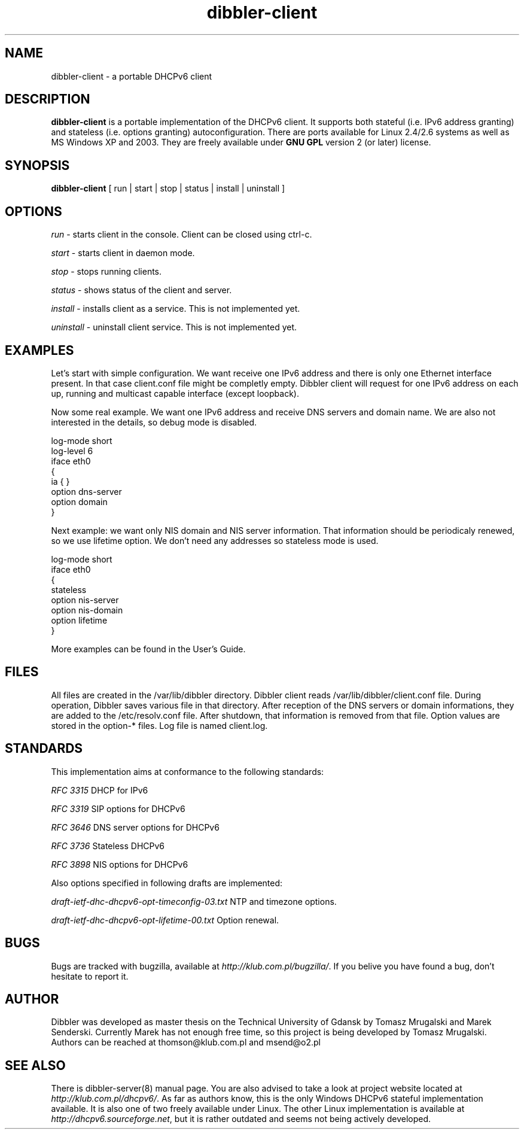 .TH dibbler-client 8 2004-12-11 GNU Dibbler client

.SH NAME
dibbler-client \- a portable DHCPv6 client

.SH DESCRIPTION
.B dibbler-client
is a portable implementation of the DHCPv6 client. It supports both stateful
(i.e. IPv6 address granting) and stateless (i.e. options granting)
autoconfiguration. There are ports available for Linux 2.4/2.6 systems
as well as MS Windows XP and 2003. They are freely available under 
.B GNU GPL 
version 2 (or later) license.

.SH SYNOPSIS
.B dibbler-client
[ run | start | stop | status | install | uninstall ]

.SH OPTIONS

.I run
- starts client in the console. Client can be closed using ctrl-c.

.I start 
- starts client in daemon mode.

.I stop
- stops running clients.

.I status
- shows status of the client and server.

.I install
- installs client as a service. This is not implemented yet.

.I uninstall
- uninstall client service. This is not implemented yet.

.SH EXAMPLES
Let's start with simple configuration. We want receive one IPv6
address and there is only one Ethernet interface present. In that case
client.conf file might be completly empty. Dibbler client will request
for one IPv6 address on each up, running and multicast capable
interface (except loopback).

Now some real example. We want one IPv6 address and receive DNS
servers and domain name. We are also not interested in the details, so
debug mode is disabled.

.nf
log-mode short
log-level 6
iface eth0
{
  ia { }
   option dns-server
   option domain
}
.fi

Next example: we want only NIS domain and NIS server information. That
information should be periodicaly renewed, so we use lifetime option. We
don't need any addresses so stateless mode is used. 

.nf
log-mode short
iface eth0
{
  stateless
  option nis-server
  option nis-domain
  option lifetime
}
.fi

More examples can be found in the User's Guide.

.SH FILES
All files are created in the /var/lib/dibbler directory. Dibbler
client reads /var/lib/dibbler/client.conf file. During operation,
Dibbler saves various file in that directory. After reception of the
DNS servers or domain informations, they are added to the
/etc/resolv.conf file. After shutdown, that information is removed
from that file. Option values are stored in the option-* files. Log
file is named client.log.

.SH STANDARDS
This implementation aims at conformance to the following standards:

.I RFC 3315 
DHCP for IPv6

.I RFC 3319
SIP options for DHCPv6

.I RFC 3646
DNS server options for DHCPv6

.I RFC 3736
Stateless DHCPv6

.I RFC 3898
NIS options for DHCPv6

Also options specified in following drafts are implemented:

.I draft-ietf-dhc-dhcpv6-opt-timeconfig-03.txt
NTP and timezone options.

.I draft-ietf-dhc-dhcpv6-opt-lifetime-00.txt
Option renewal.

.SH BUGS
Bugs are tracked with bugzilla, available at
\fIhttp://klub.com.pl/bugzilla/\fP. If you belive you have found a
bug, don't hesitate to report it.

.SH AUTHOR
Dibbler was developed as master thesis on the Technical University of
Gdansk by Tomasz Mrugalski and Marek Senderski. Currently Marek has
not enough free time, so this project is being developed by Tomasz
Mrugalski. Authors can be reached at thomson@klub.com.pl and
msend@o2.pl

.SH SEE ALSO
There is dibbler-server(8) manual page. You are also advised to take a
look at project website located at
\fIhttp://klub.com.pl/dhcpv6/\fP.
As far as authors know, this is the only Windows DHCPv6 stateful
implementation available. It is also one of two freely available under
Linux. The other Linux implementation is available at
\fIhttp://dhcpv6.sourceforge.net\fP,
but it is rather outdated and seems not being actively developed.
